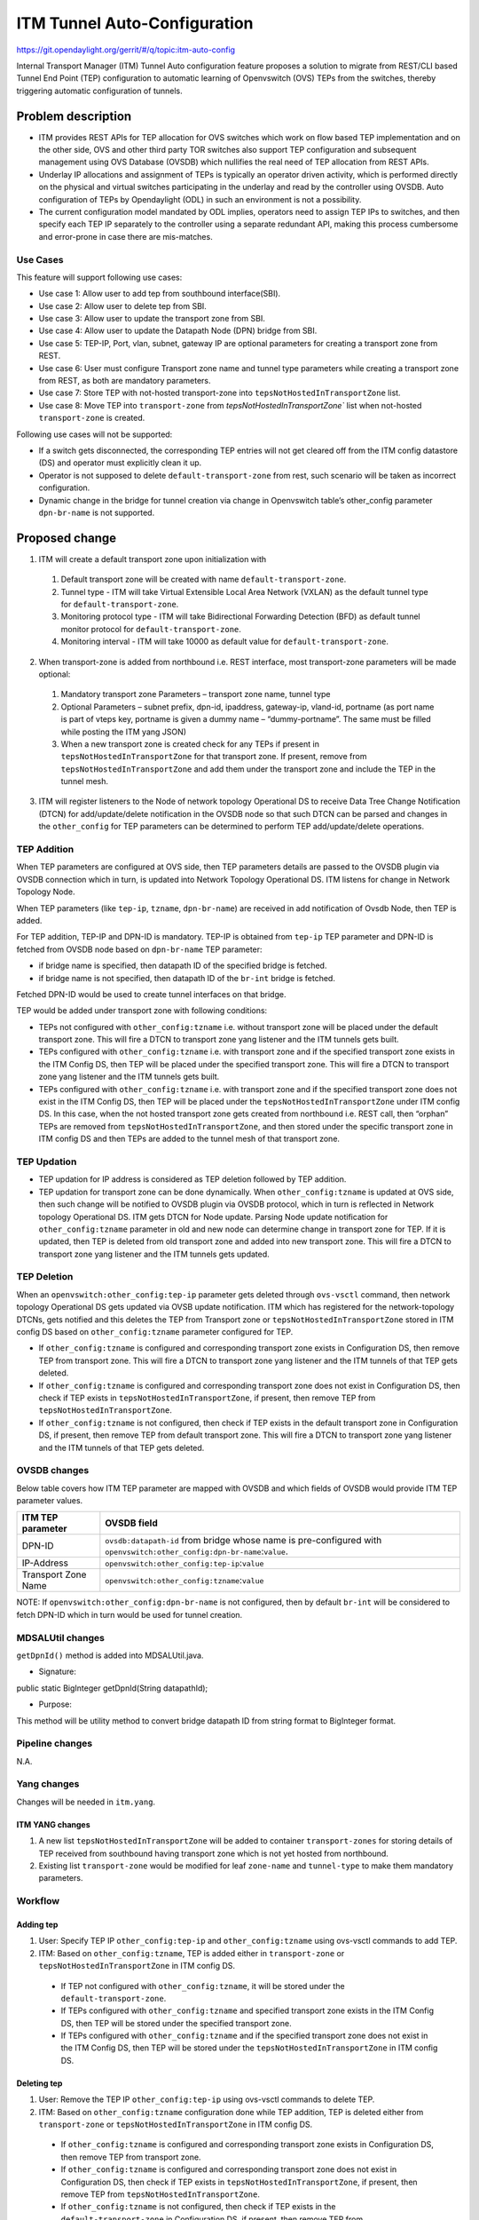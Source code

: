 =============================
ITM Tunnel Auto-Configuration
=============================

https://git.opendaylight.org/gerrit/#/q/topic:itm-auto-config

Internal Transport Manager (ITM) Tunnel Auto configuration feature  proposes a
solution to migrate from REST/CLI based Tunnel End Point (TEP) configuration to
automatic learning of Openvswitch (OVS) TEPs from the switches, thereby triggering
automatic configuration of tunnels.

Problem description
===================
* ITM provides REST APIs for TEP allocation for OVS switches which work on flow
  based TEP implementation and on the other side, OVS and other third party TOR
  switches also support TEP configuration and subsequent management using OVS
  Database (OVSDB) which nullifies the real need of TEP allocation from REST APIs.
* Underlay IP allocations and assignment of TEPs is typically an operator driven
  activity, which is performed directly on the physical and virtual switches
  participating in the underlay and read by the controller using OVSDB.
  Auto configuration of TEPs by Opendaylight (ODL) in such an environment
  is not a possibility.
* The current configuration model mandated by ODL implies, operators need to
  assign TEP IPs to switches, and then specify each TEP IP separately to the
  controller using a separate redundant API, making this process cumbersome
  and error-prone in case there are mis-matches.

Use Cases
---------
This feature will support following use cases:

* Use case 1: Allow user to add tep from southbound interface(SBI).
* Use case 2: Allow user to delete tep from SBI.
* Use case 3: Allow user to update the transport zone from SBI.
* Use case 4: Allow user to update the Datapath Node (DPN) bridge from SBI.
* Use case 5: TEP-IP, Port, vlan, subnet, gateway IP are optional parameters
  for creating a transport zone from REST.
* Use case 6: User must configure Transport zone name and tunnel type parameters
  while creating a transport zone from REST, as both are mandatory parameters.
* Use case 7: Store TEP with not-hosted transport-zone into
  ``tepsNotHostedInTransportZone`` list.
* Use case 8: Move TEP into ``transport-zone`` from `tepsNotHostedInTransportZone``
  list when not-hosted ``transport-zone`` is created.

Following use cases will not be supported:

* If a switch gets disconnected, the corresponding TEP entries will not get cleared
  off from the ITM config datastore (DS) and operator must explicitly clean it up.
* Operator is not supposed to delete ``default-transport-zone`` from rest, such
  scenario will be taken as incorrect configuration.
* Dynamic change in the bridge for tunnel creation via change in Openvswitch table’s
  other_config parameter ``dpn-br-name`` is not supported.

Proposed change
===============
1. ITM will create a default transport zone upon initialization with

  #. Default transport zone will be created with name ``default-transport-zone``.
  #. Tunnel type - ITM will take Virtual Extensible Local Area Network (VXLAN) as
     the default tunnel type for ``default-transport-zone``.
  #. Monitoring protocol type - ITM will take Bidirectional Forwarding Detection (BFD) as
     default tunnel monitor protocol for ``default-transport-zone``.
  #. Monitoring interval - ITM will take 10000 as default value for
     ``default-transport-zone``.

2. When transport-zone is added from northbound i.e. REST interface, most transport-zone
   parameters will be made optional:

  #. Mandatory transport zone Parameters – transport zone name, tunnel type
  #. Optional Parameters – subnet prefix, dpn-id, ipaddress, gateway-ip,
     vland-id, portname (as port name is part of vteps key, portname is
     given a dummy name – “dummy-portname”. The same must be filled while
     posting the ITM yang JSON)
  #. When a new transport zone is created check for any TEPs if present in
     ``tepsNotHostedInTransportZone`` for that transport zone. If present,
     remove from ``tepsNotHostedInTransportZone`` and add them under the
     transport zone and include the TEP in the tunnel mesh.

3. ITM will register listeners to the Node of network topology Operational DS
   to receive Data Tree Change Notification (DTCN) for add/update/delete notification
   in the OVSDB node so that such DTCN can be parsed and changes in the ``other_config``
   for TEP parameters can be determined to perform TEP add/update/delete operations.

TEP Addition
------------
When TEP parameters are configured at OVS side, then TEP parameters details are passed
to the OVSDB plugin via OVSDB connection which in turn, is updated into Network Topology
Operational DS. ITM listens for change in Network Topology Node.

When TEP parameters (like ``tep-ip``, ``tzname``, ``dpn-br-name``) are received in add
notification of Ovsdb Node, then TEP is added.

For TEP addition, TEP-IP and DPN-ID is mandatory. TEP-IP is obtained from ``tep-ip``
TEP parameter and DPN-ID is fetched from OVSDB node based on ``dpn-br-name`` TEP parameter:

* if bridge name is specified, then datapath ID of the specified bridge is fetched.
* if bridge name is not specified, then datapath ID of the ``br-int`` bridge is fetched.

Fetched DPN-ID would be used to create tunnel interfaces on that bridge.

TEP would be added under transport zone with following conditions:

* TEPs not configured with ``other_config:tzname`` i.e. without transport zone will be
  placed under the default transport zone. This will fire a DTCN to transport zone yang
  listener and the ITM tunnels gets built.
* TEPs configured with ``other_config:tzname`` i.e. with transport zone and
  if the specified transport zone exists in the ITM Config DS, then TEP will
  be placed under the specified transport zone. This will fire a DTCN to
  transport zone yang listener and the ITM tunnels gets built.
* TEPs configured with ``other_config:tzname`` i.e. with transport zone and
  if the specified transport zone does not exist in the ITM Config DS, then
  TEP will be placed under the ``tepsNotHostedInTransportZone`` under ITM
  config DS. In this case, when the not hosted transport zone gets created
  from northbound i.e. REST call, then “orphan” TEPs are removed from
  ``tepsNotHostedInTransportZone``, and then stored under the specific transport
  zone in ITM config DS and then TEPs are added to the tunnel mesh of that transport zone.

TEP Updation
------------
* TEP updation for IP address is considered as TEP deletion followed by TEP addition.
* TEP updation for transport zone can be done dynamically. When ``other_config:tzname``
  is updated at OVS side, then such change will be notified to OVSDB plugin via OVSDB
  protocol, which in turn is reflected in Network topology Operational DS. ITM gets
  DTCN for Node update. Parsing Node update notification for ``other_config:tzname``
  parameter in old and new node can determine change in transport zone for TEP.
  If it is updated, then TEP is deleted from old transport zone and added into new
  transport zone. This will fire a DTCN to transport zone yang listener and
  the ITM tunnels gets updated.

TEP Deletion
------------
When an ``openvswitch:other_config:tep-ip`` parameter gets deleted through ``ovs-vsctl``
command, then network topology Operational DS gets updated via OVSB update notification.
ITM which has registered for the network-topology DTCNs, gets notified and this deletes
the TEP from Transport zone or ``tepsNotHostedInTransportZone`` stored in ITM config DS
based on ``other_config:tzname`` parameter configured for TEP. 

* If ``other_config:tzname`` is configured and corresponding transport zone exists
  in Configuration DS, then remove TEP from transport zone. This will fire a DTCN
  to transport zone yang listener and the ITM tunnels of that TEP gets deleted.
* If ``other_config:tzname`` is configured and corresponding transport zone does not
  exist in Configuration DS, then check if TEP exists in ``tepsNotHostedInTransportZone``,
  if present, then remove TEP from ``tepsNotHostedInTransportZone``.
* If ``other_config:tzname`` is not configured, then check if TEP exists in the default
  transport zone in Configuration DS, if present, then remove TEP from default transport
  zone. This will fire a DTCN to transport zone yang listener and the ITM tunnels of
  that TEP gets deleted.

OVSDB changes
-------------
Below table covers how ITM TEP parameter are mapped with OVSDB and which fields of
OVSDB would provide ITM TEP parameter values.

====================      ==================================================================
ITM TEP parameter         OVSDB field
====================      ==================================================================
DPN-ID                    ``ovsdb:datapath-id`` from bridge whose name is pre-configured
                          with ``openvswitch:other_config:dpn-br-name``:``value``.

IP-Address                ``openvswitch:other_config:tep-ip``:``value``

Transport Zone Name       ``openvswitch:other_config:tzname``:``value``
====================      ==================================================================

NOTE: If ``openvswitch:other_config:dpn-br-name`` is not configured, then by default
``br-int`` will be considered to fetch DPN-ID which in turn would be used for
tunnel creation.

MDSALUtil changes
-----------------
``getDpnId()`` method is added into MDSALUtil.java.

* Signature:

public static BigInteger getDpnId(String datapathId);

* Purpose:

This method will be utility method to convert bridge datapath ID from string format
to BigInteger format.

Pipeline changes
----------------
N.A.

Yang changes
------------
Changes will be needed in ``itm.yang``.

ITM YANG changes
^^^^^^^^^^^^^^^^
1. A new list ``tepsNotHostedInTransportZone`` will be added to container
   ``transport-zones`` for storing details of TEP received from southbound
   having transport zone which is not yet hosted from northbound.
2. Existing list ``transport-zone`` would be modified for leaf ``zone-name``
   and ``tunnel-type`` to make them mandatory parameters.

.. code-block:: none
   :caption: itm.yang
   :emphasize-lines: 6,12,16-30

    list transport-zone {
        ordered-by user;
        key zone-name;
        leaf zone-name {
            type string;
            mandatory true;
        }
        leaf tunnel-type {
            type identityref {
                base odlif:tunnel-type-base;
            }
            mandatory true;
        }
    }

    list tepsNotHostedInTransportZone {
        key zone-name;
        leaf zone-name {
            type string;
        }
        list unknown-vteps {
            key "dpn-id";
            leaf dpn-id {
                type uint64;
            }
            leaf ip-address {
                type inet:ip-address;
            }
        }
    }

Workflow
--------
Adding tep
^^^^^^^^^^

#. User: Specify TEP IP ``other_config:tep-ip`` and ``other_config:tzname`` using
   ovs-vsctl commands to add TEP.
#. ITM: Based on ``other_config:tzname``, TEP is added either in ``transport-zone`` or
   ``tepsNotHostedInTransportZone`` in ITM config DS.

  * If TEP not configured with ``other_config:tzname``, it will be stored under the
    ``default-transport-zone``.
  * If TEPs configured with ``other_config:tzname`` and specified transport zone exists
    in the ITM Config DS, then TEP will be stored under the specified transport zone.
  * If TEPs configured with ``other_config:tzname`` and if the specified transport zone
    does not exist in the ITM Config DS, then TEP will be stored under the
    ``tepsNotHostedInTransportZone`` in ITM config DS. 

Deleting tep
^^^^^^^^^^^^

#. User: Remove the TEP IP ``other_config:tep-ip`` using ovs-vsctl commands
   to delete TEP.
#. ITM: Based on ``other_config:tzname`` configuration done while TEP addition,
   TEP is deleted either from ``transport-zone`` or ``tepsNotHostedInTransportZone``
   in ITM config DS.

  * If ``other_config:tzname`` is configured and corresponding transport zone exists
    in Configuration DS, then remove TEP from transport zone.
  * If ``other_config:tzname`` is configured and corresponding transport zone does not
    exist in Configuration DS, then check if TEP exists in ``tepsNotHostedInTransportZone``,
    if present, then remove TEP from ``tepsNotHostedInTransportZone``.
  * If ``other_config:tzname`` is not configured, then check if TEP exists in the
    ``default-transport-zone`` in Configuration DS, if present, then remove TEP
    from ``default-transport-zone``.

Updating tep
^^^^^^^^^^^^

* Update IP of TEP

  #. User: Remove existing TEP-IP ``other_config:tep-ip`` and then add new TEP-IP using ovs-vsctl commands.
  #. ITM: TEP with old TEP-IP is deleted and then TEP with new TEP-IP gets added.

* Update transport zone of TEP

  #. User: Change TEP's transport zone ``other_config:tzname`` using ovs-vsctl commands.
  #. ITM: TEP is deleted from old transport zone and added into new transport zone.

Moving tep
^^^^^^^^^^

* Add TEP into ``tepsNotHostedInTransportZone`` list

  #. User: Specify TEP IP ``other_config:tep-ip`` and not-configured transport zone
     ``other_config:tzname`` using ovs-vsctl commands.
  #. ITM: TEP will be stored into ``tepsNotHostedInTransportZone`` list.

* Move TEP into configured transport-zone

  #. User: Create transport zone which was not configured earlier through REST
  #. ITM: TEP corresponding to transport-zone will be moved from ``tepsNotHostedInTransportZone``
     list to configured ``transport-zone``.

Configuration impact
---------------------
This feature should be used when configuration flag for automatic tunnel creation
in transport-zone is disabled in netvirt.

Clustering considerations
-------------------------
Any clustering requirements are already addressed in ITM, no new requirements added
as part of this feature.

Other Infra considerations
--------------------------
N.A.

Security considerations
-----------------------
N.A.

Scale and Performance Impact
----------------------------
This feature would not introduce any significant scale and performance issues in the ODL.

Targeted Release
-----------------
ODL Carbon

Known Limitations
-----------------
* Dummy Subnet prefix ``255.255.255.255/32`` under transport-zone is used to store the
  TEPs listened from southbound.

Alternatives
------------
N.A.

Usage
=====

Features to Install
-------------------
This feature doesn't add any new karaf feature. This feature would be available in
already existing ``odl-genius`` karaf feature.

REST API
--------
Creating transport zone
^^^^^^^^^^^^^^^^^^^^^^^

As per this feature, the TEP addition is based on the southbound configuation and
respective transport zone should be created on the controller to form the tunnel
for the same. The REST API to create the transport zone with mandatory parameters.

**URL:** restconf/config/itm:transport-zones/

**Sample JSON data**

.. code-block:: json

    {
        "transport-zone": [
            {
                "zone-name": "TZA",
                 "tunnel-type": "odl-interface:tunnel-type-vxlan"
            }
        ]
    }

Retrieving transport zone
^^^^^^^^^^^^^^^^^^^^^^^^^

To retrieve the TEP configuations from all the transport zones.

**URL:** restconf/config/itm:transport-zones/

**Sample JSON output**

.. code-block:: json

    {
        "transport-zones": {
           "transport-zone": [
              {
                "zone-name": "default-transport-zone",
                "tunnel-type": "odl-interface:tunnel-type-vxlan"
              },
              {
                "zone-name": "TZA",
                "tunnel-type": "odl-interface:tunnel-type-vxlan",
                "subnets": [
                  {
                    "prefix": "255.255.255.255/32",
                    "vteps": [
                      {
                        "dpn-id": 1,
                        "portname": "",
                        "ip-address": "10.0.0.1"
                      },
                      {
                        "dpn-id": 2,
                        "portname": "",
                        "ip-address": "10.0.0.2"
                      }
                    ],
                    "gateway-ip": "0.0.0.0",
                    "vlan-id": 0
                  }
                ]
              }
            ]
        }
    }

CLI
---
No CLI is added into ODL for this feature.

OVS CLI
^^^^^^^
ITM TEP parameters can be added/removed to/from the OVS switch using
the following commands:

* To set TEP params on OVS table:

``ovs-vsctl    set O . other_config:tep-ip=192.168.56.102``

``ovs-vsctl    set O . other_config:tzname=TZA``

``ovs-vsctl    set O . other_config:dpn-br-name=br0``

* To clear TEP params in one go by clearing other_config column from OVS table:

``ovs-vsctl clear O . other_config``

* To clear specific TEP paramter from other_config column in OVS table:

``ovs-vsctl remove O . other_config tep-ip``

``ovs-vsctl remove O . other_config tzname``

* To check TEP params are set or cleared on OVS table:

``ovsdb-client dump -f list  Open_vSwitch``

Implementation
==============

Assignee(s)
-----------

Primary assignee:

* Tarun Thakur

Other contributors:

* Sathish Kumar B T
* Nishchya Gupta
* Jogeswar Reddy

Work Items
----------
#. YANG changes
#. Add code to create ``default-transport-zone`` during bootup.
#. Add code to create listener for OVSDB to receive TEP-specific
   parameters configured at OVS.
#. Add code to update configuation datastore to add/delete TEP received from
   southbound into transport-zone.
#. Check tunnel mesh for transport-zone is updated correctly for TEP
   add/delete into transport-zone.
#. Add code to update configuation datastore for handling update in TEP-IP.
#. Add code to update configuation datastore for handling update in TEP's transport-zone.
#. Check tunnel mesh is updated correctly against TEP update.
#. Add code to create ``tepsNotHostedInTransportZone`` list in configuation datastore to
   store TEP received with not-configured transport-zone.
#. Add code to move TEP from ``tepsNotHostedInTransportZone`` list to transport-zone
   configured from REST.
#. Check tunnel mesh is formed for TEPs after their movement from ``tepsNotHostedInTransportZone``
   list to transport-zone.
#. Add UTs.
#. Add ITs.
#. Add CSIT.
#. Add Documentation.

Dependencies
============
1. This feature should be used when configuration flag for automatic tunnel creation
   in transport-zone is disabled in netvirt, otherwise netvirt feature of dynamic
   tunnel creation may duplicate tunnel for TEPs in the tunnel mesh.

Testing
=======

Unit Tests
----------
Appropriate UTs will be added for the new code coming in, once UT framework is in place.

Integration Tests
-----------------
Integration tests will be added, once IT framework for ITM is ready.

CSIT
----
Following test cases will need to be added/expanded in Genius CSIT:

#. Verify mandatory parameters for the southbound TEP configuration as tep-ip when
   br-int configured
#. Verify mandatory parameters for the southbound TEP configuration as tep-ip and
   dpn-br-name when br-int is not configured
#. Verify default prefix as 255.255.255.255/32 for southbound TEP configuration
#. Verify mandatory parameters for TEP configuration on ODL as transport-zone
   name and tunnel-type
#. Verify ITM tunnel creation by configuring TEP parameters using REST
#. Verify default transport zone creation in ODL during bootup
#. Verify TEPs with no transport zone configuration from OVS added to default-transport-zone
#. Verify TEPs with transport zone configured from OVS will be added to corresponding
   transport-zone
#. Verify TEPs with unknown transport zone configured from OVS will be added to
   ``tepsNotHostedInTransportZone``
#. Verify auto mapping of OVS to corresponding transport zone group and full mesh
   tunnel formation
#. Verify full mesh tunnel update when adding new OVS to corresponding transport-zone group
#. Verify full mesh tunnel update when deleting TEP from OVS to corresponding
   transport-zone group
#. Verify auto mapping of OVS to default transport zone group and full mesh tunnel formation
#. Verify TEP local ip address delete will delete the tunnels
#. Verify transport-zone configuration with tunnel type VXLAN
#. Verify transport zone configured by OVS register with ODL but no tunnel formation
#. Verify tunnel formation initiates after ITM REST call on ODL with already registered
   transport zones by OVSs
#. Verify TEP transport zone change from OVS will move the TEP to corresponding
   transport-zone in ODL
#. Verify TEP delete from OVS will remove TEP from transport zone in ODL
#. Verify TEP configuration of dpn-br-name from OVS doesn't allow changes
   after connected to ODL
#. Verify the configuration and tunnel details are persist across multiple
   controller restarts
#. Verify the Tunnel mesh are created automatically after OVS restart
#. Verify the Tunnel mesh are created automatically after multiple OVS restart
#. Verify the Tunnel mesh are created automatically after OVS connect and disconnect

Documentation Impact
====================
This will require changes to User Guide and Developer Guide.

User Guide will need to add information for below details:

* TEPs parameters to be configured from OVS side to use this feature.
* TEPs added from southbound can be viewed from REST APIs.
* TEPs added from southbound will be added under dummy subnet (255.255.255.255/32) in
  transport-zone.

Developer Guide will need to capture how to use changes in ITM to create
tunnel automatically for TEPs configured from southbound.

References
==========
* https://wiki.opendaylight.org/view/Genius:Carbon_Release_Plan
